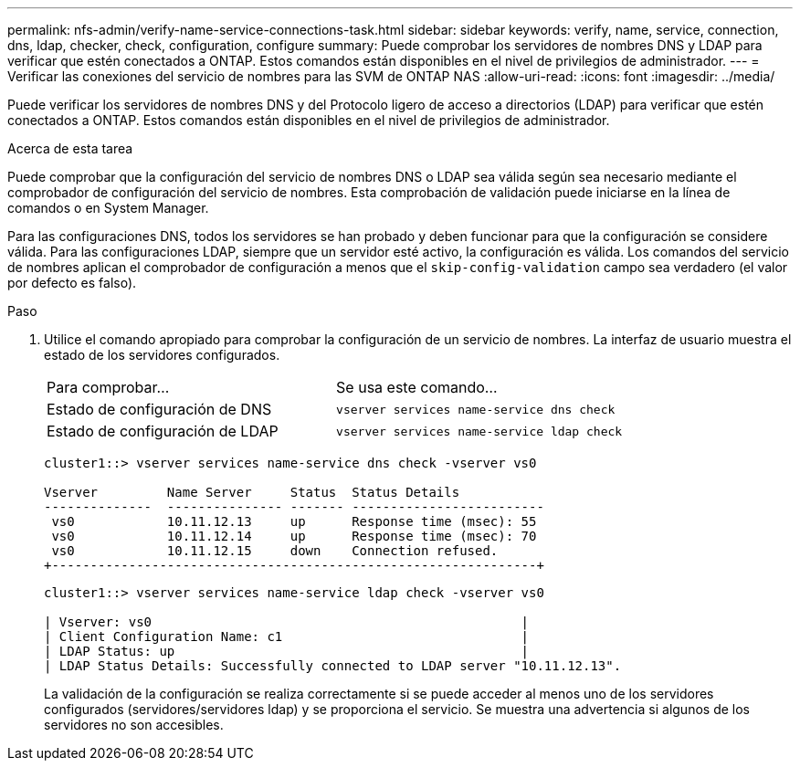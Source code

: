 ---
permalink: nfs-admin/verify-name-service-connections-task.html 
sidebar: sidebar 
keywords: verify, name, service, connection, dns, ldap, checker, check, configuration, configure 
summary: Puede comprobar los servidores de nombres DNS y LDAP para verificar que estén conectados a ONTAP. Estos comandos están disponibles en el nivel de privilegios de administrador. 
---
= Verificar las conexiones del servicio de nombres para las SVM de ONTAP NAS
:allow-uri-read: 
:icons: font
:imagesdir: ../media/


[role="lead"]
Puede verificar los servidores de nombres DNS y del Protocolo ligero de acceso a directorios (LDAP) para verificar que estén conectados a ONTAP. Estos comandos están disponibles en el nivel de privilegios de administrador.

.Acerca de esta tarea
Puede comprobar que la configuración del servicio de nombres DNS o LDAP sea válida según sea necesario mediante el comprobador de configuración del servicio de nombres. Esta comprobación de validación puede iniciarse en la línea de comandos o en System Manager.

Para las configuraciones DNS, todos los servidores se han probado y deben funcionar para que la configuración se considere válida. Para las configuraciones LDAP, siempre que un servidor esté activo, la configuración es válida. Los comandos del servicio de nombres aplican el comprobador de configuración a menos que el `skip-config-validation` campo sea verdadero (el valor por defecto es falso).

.Paso
. Utilice el comando apropiado para comprobar la configuración de un servicio de nombres. La interfaz de usuario muestra el estado de los servidores configurados.
+
|===


| Para comprobar... | Se usa este comando... 


 a| 
Estado de configuración de DNS
 a| 
`vserver services name-service dns check`



 a| 
Estado de configuración de LDAP
 a| 
`vserver services name-service ldap check`

|===
+
[listing]
----
cluster1::> vserver services name-service dns check -vserver vs0

Vserver         Name Server     Status  Status Details
--------------  --------------- ------- -------------------------
 vs0            10.11.12.13     up      Response time (msec): 55
 vs0            10.11.12.14     up      Response time (msec): 70
 vs0            10.11.12.15     down    Connection refused.
+---------------------------------------------------------------+
----
+
[listing]
----
cluster1::> vserver services name-service ldap check -vserver vs0

| Vserver: vs0                                                |
| Client Configuration Name: c1                               |
| LDAP Status: up                                             |
| LDAP Status Details: Successfully connected to LDAP server "10.11.12.13".                                              |
----
+
La validación de la configuración se realiza correctamente si se puede acceder al menos uno de los servidores configurados (servidores/servidores ldap) y se proporciona el servicio. Se muestra una advertencia si algunos de los servidores no son accesibles.


